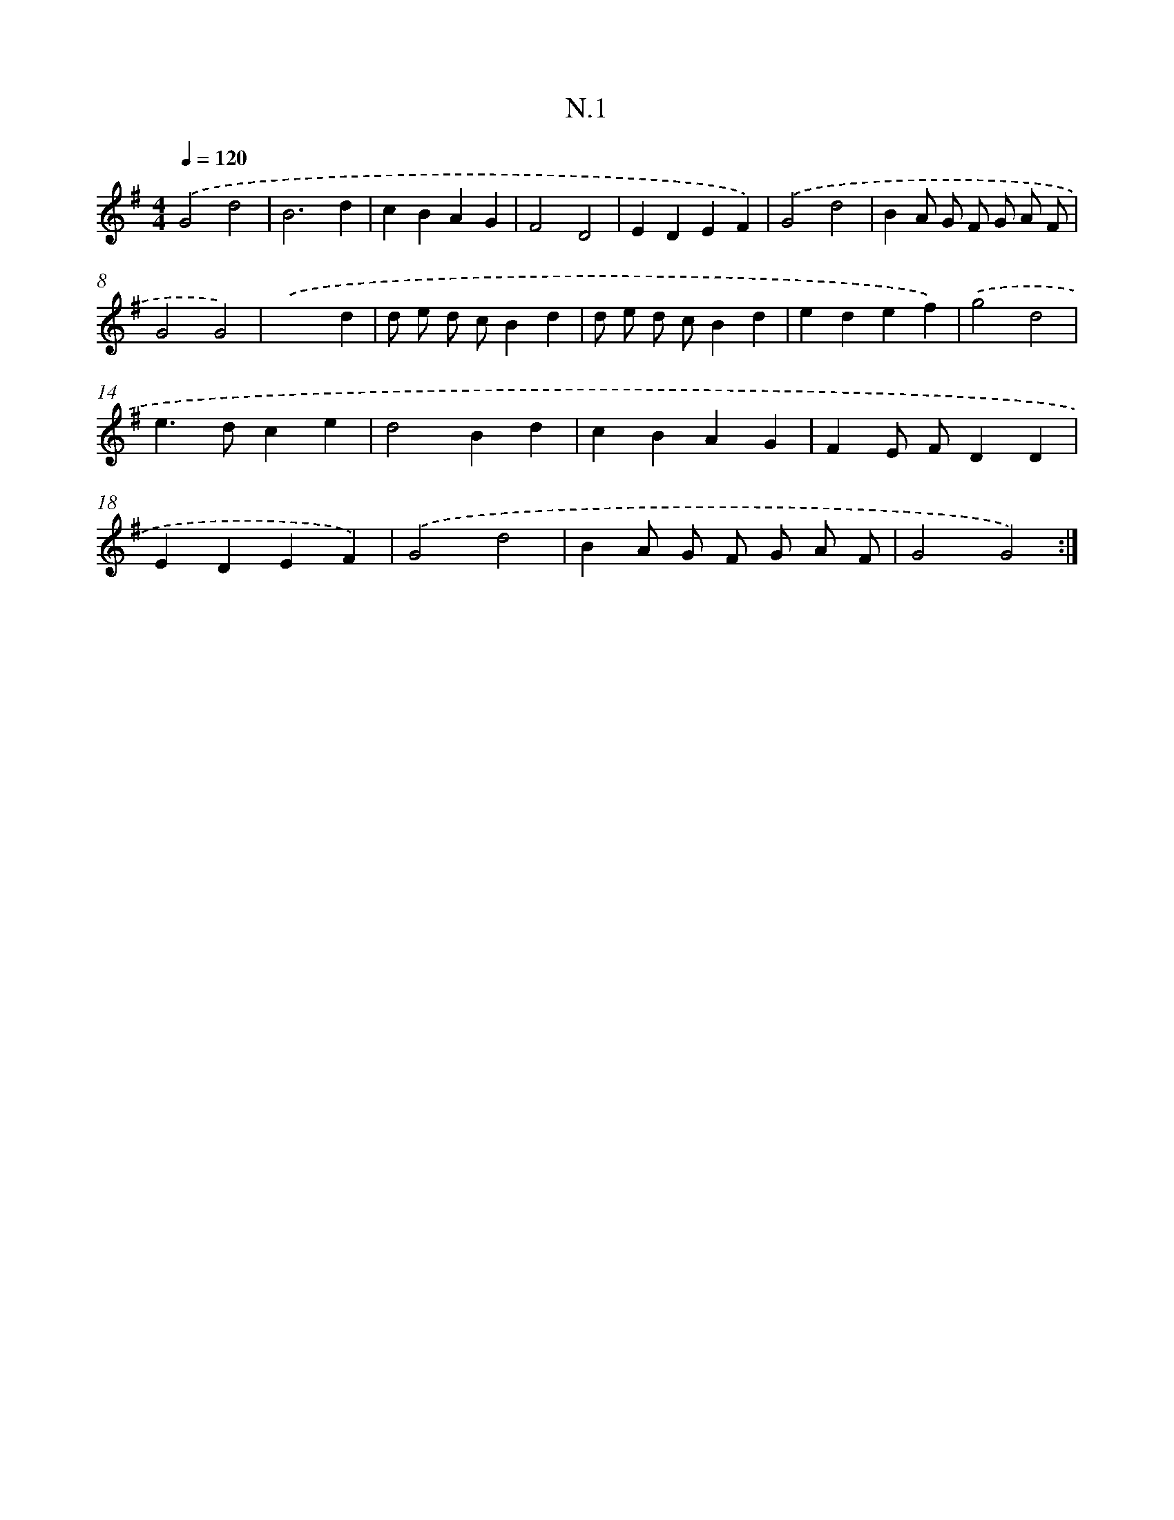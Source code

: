 X: 16077
T: N.1
%%abc-version 2.0
%%abcx-abcm2ps-target-version 5.9.1 (29 Sep 2008)
%%abc-creator hum2abc beta
%%abcx-conversion-date 2018/11/01 14:38:00
%%humdrum-veritas 1318778136
%%humdrum-veritas-data 1326890648
%%continueall 1
%%barnumbers 0
L: 1/4
M: 4/4
Q: 1/4=120
K: G clef=treble
.('G2d2 |
B3d |
cBAG |
F2D2 |
EDEF) |
.('G2d2 |
BA/ G/ F/ G/ A/ F/ |
G2G2) |
.('x3d |
d/ e/ d/ c/Bd |
d/ e/ d/ c/Bd |
edef) |
.('g2d2 |
e>dce |
d2Bd |
cBAG |
FE/ F/DD |
EDEF) |
.('G2d2 |
BA/ G/ F/ G/ A/ F/ |
G2G2) :|]
